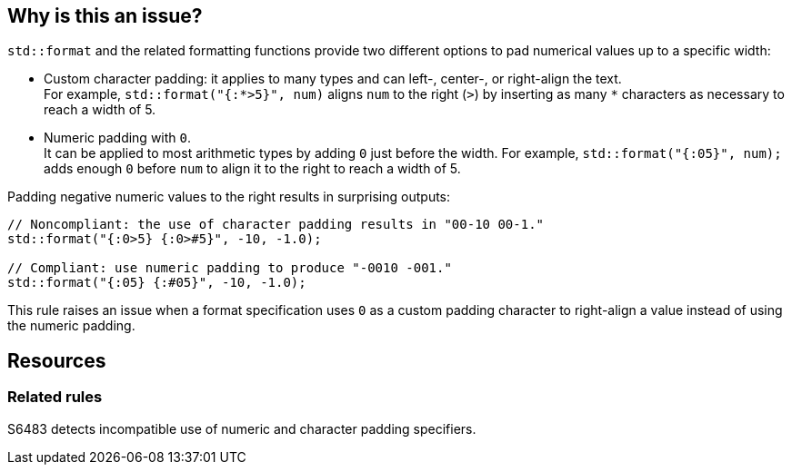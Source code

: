 == Why is this an issue?

`std::format` and the related formatting functions provide two different options to pad numerical values up to a specific width:

* Custom character padding: it applies to many types and can left-, center-, or right-align the text. +
  For example, `std::format("{:*>5}", num)` aligns `num` to the right (`>`) by inserting as many `*` characters as necessary to reach a width of 5.

* Numeric padding with `0`. +
  It can be applied to most arithmetic types by adding `0` just before the width.
  For example, `std::format("{:05}", num);` adds enough `0` before `num` to align it to the right to reach a width of 5.

Padding negative numeric values to the right results in surprising outputs:

[source,cpp]
----
// Noncompliant: the use of character padding results in "00-10 00-1."
std::format("{:0>5} {:0>#5}", -10, -1.0);

// Compliant: use numeric padding to produce "-0010 -001."
std::format("{:05} {:#05}", -10, -1.0);
----

This rule raises an issue when a format specification uses `0` as a custom padding character to right-align a value instead of using the numeric padding.

== Resources

=== Related rules

S6483 detects incompatible use of numeric and character padding specifiers.
